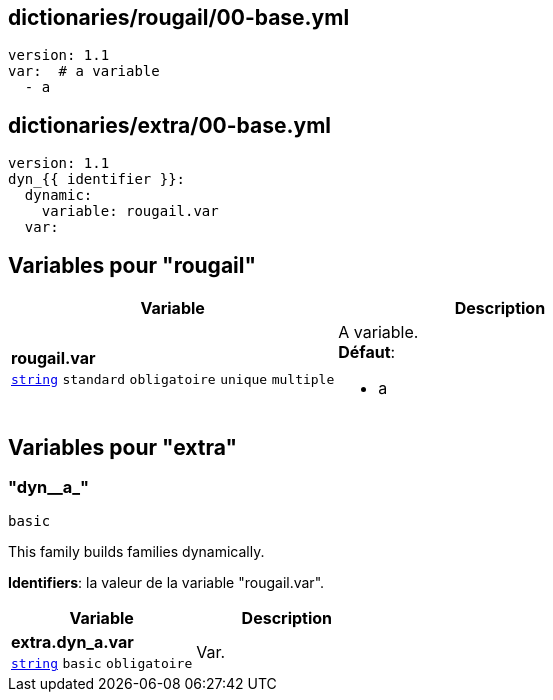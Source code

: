 == dictionaries/rougail/00-base.yml

[,yaml]
----
version: 1.1
var:  # a variable
  - a
----
== dictionaries/extra/00-base.yml

[,yaml]
----
version: 1.1
dyn_{{ identifier }}:
  dynamic:
    variable: rougail.var
  var:
----
== Variables pour "rougail"

[cols="130a,130a",options="header"]
|====
| Variable                                                                                                                         | Description                                                                                                                      
| 
**rougail.var** +
`https://rougail.readthedocs.io/en/latest/variable.html#variables-types[string]` `standard` `obligatoire` `unique` `multiple`                                                                                                                                  | 
A variable. +
**Défaut**: 

* a                                                                                                                                  
|====


== Variables pour "extra"

=== "dyn__a_"

`basic`


This family builds families dynamically.

**Identifiers**: la valeur de la variable "rougail.var".

[cols="107a,107a",options="header"]
|====
| Variable                                                                                                  | Description                                                                                               
| 
**extra.dyn_a.var** +
`https://rougail.readthedocs.io/en/latest/variable.html#variables-types[string]` `basic` `obligatoire`                                                                                                           | 
Var.                                                                                                           
|====


